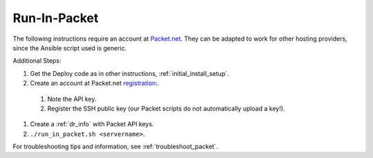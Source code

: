 .. index::
  pair: Packet; Run in Packet
  pair: Deployment; Run in Packet
  
.. _run_in_packet:

Run-In-Packet
=============

The following instructions require an account at `Packet.net <https://packet.net>`_.  They can be adapted to work for other hosting providers, since the Ansible script used is generic.

Additional Steps:

#. Get the Deploy code as in other instructions, :ref:`initial_install_setup`.
#. Create an account at Packet.net `registration <https://app.packet.net/#/registration>`_:.

  #. Note the API key.
  #. Register the SSH public key (our Packet scripts do not automatically upload a key!).

#. Create a :ref:`dr_info` with Packet API keys.
#. ``./run_in_packet.sh <servername>``.

For troubleshooting tips and information, see :ref:`troubleshoot_packet`.